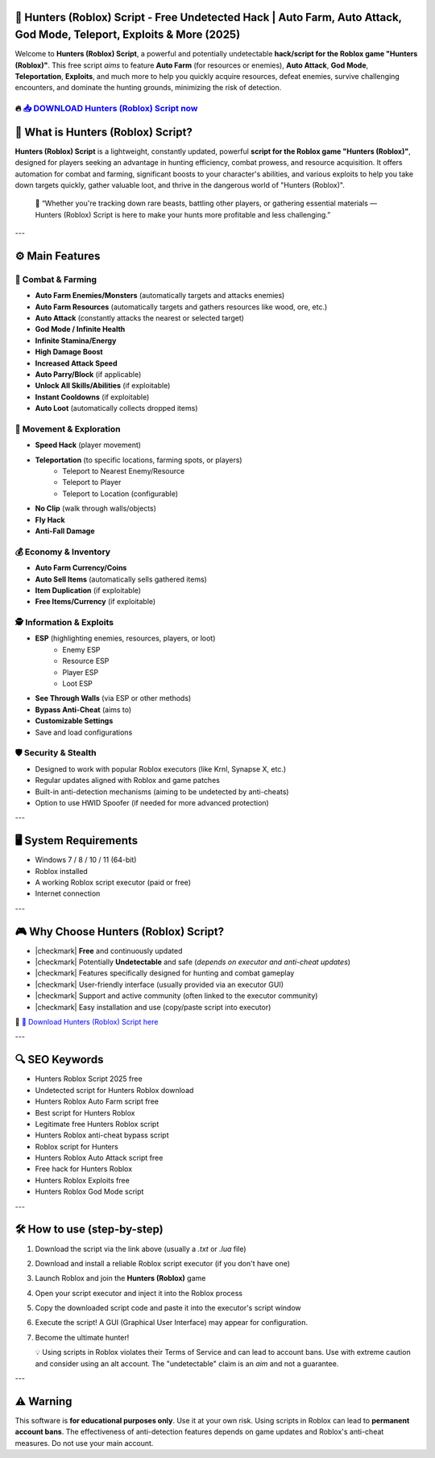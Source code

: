 ====================================================================================================
🎯 Hunters (Roblox) Script - Free Undetected Hack | Auto Farm, Auto Attack, God Mode, Teleport, Exploits & More (2025)
====================================================================================================

Welcome to **Hunters (Roblox) Script**, a powerful and potentially undetectable **hack/script for the Roblox game "Hunters (Roblox)"**. This free script *aims* to feature **Auto Farm** (for resources or enemies), **Auto Attack**, **God Mode**, **Teleportation**, **Exploits**, and much more to help you quickly acquire resources, defeat enemies, survive challenging encounters, and dominate the hunting grounds, minimizing the risk of detection.

----------------------------------------------------------------------------------------------------
🔥 `📥 DOWNLOAD Hunters (Roblox) Script now <https://anysoftdownload.com/>`_
----------------------------------------------------------------------------------------------------

===================================
🐺 What is Hunters (Roblox) Script?
===================================

**Hunters (Roblox) Script** is a lightweight, constantly updated, powerful **script for the Roblox game "Hunters (Roblox)"**, designed for players seeking an advantage in hunting efficiency, combat prowess, and resource acquisition. It offers automation for combat and farming, significant boosts to your character's abilities, and various exploits to help you take down targets quickly, gather valuable loot, and thrive in the dangerous world of "Hunters (Roblox)".

   🧠 “Whether you're tracking down rare beasts, battling other players, or gathering essential materials — Hunters (Roblox) Script is here to make your hunts more profitable and less challenging.”

---

=================
⚙️ Main Features
=================

-------------
🏹 Combat & Farming
-------------

* **Auto Farm Enemies/Monsters** (automatically targets and attacks enemies)
* **Auto Farm Resources** (automatically targets and gathers resources like wood, ore, etc.)
* **Auto Attack** (constantly attacks the nearest or selected target)
* **God Mode / Infinite Health**
* **Infinite Stamina/Energy**
* **High Damage Boost**
* **Increased Attack Speed**
* **Auto Parry/Block** (if applicable)
* **Unlock All Skills/Abilities** (if exploitable)
* **Instant Cooldowns** (if exploitable)
* **Auto Loot** (automatically collects dropped items)

--------------------
🏃 Movement & Exploration
--------------------

* **Speed Hack** (player movement)
* **Teleportation** (to specific locations, farming spots, or players)
    * Teleport to Nearest Enemy/Resource
    * Teleport to Player
    * Teleport to Location (configurable)
* **No Clip** (walk through walls/objects)
* **Fly Hack**
* **Anti-Fall Damage**

-----------------------
💰 Economy & Inventory
-----------------------

* **Auto Farm Currency/Coins**
* **Auto Sell Items** (automatically sells gathered items)
* **Item Duplication** (if exploitable)
* **Free Items/Currency** (if exploitable)

-----------------------
🕵️ Information & Exploits
-----------------------

* **ESP** (highlighting enemies, resources, players, or loot)
    * Enemy ESP
    * Resource ESP
    * Player ESP
    * Loot ESP
* **See Through Walls** (via ESP or other methods)
* **Bypass Anti-Cheat** (aims to)
* **Customizable Settings**
* Save and load configurations

-------------------
🛡️ Security & Stealth
-------------------

* Designed to work with popular Roblox executors (like Krnl, Synapse X, etc.)
* Regular updates aligned with Roblox and game patches
* Built-in anti-detection mechanisms (aiming to be undetected by anti-cheats)
* Option to use HWID Spoofer (if needed for more advanced protection)

---

=======================
🖥️ System Requirements
=======================

* Windows 7 / 8 / 10 / 11 (64-bit)
* Roblox installed
* A working Roblox script executor (paid or free)
* Internet connection

---

=========================
🎮 Why Choose Hunters (Roblox) Script?
=========================

* |checkmark| **Free** and continuously updated
* |checkmark| Potentially **Undetectable** and safe (*depends on executor and anti-cheat updates*)
* |checkmark| Features specifically designed for hunting and combat gameplay
* |checkmark| User-friendly interface (usually provided via an executor GUI)
* |checkmark| Support and active community (often linked to the executor community)
* |checkmark| Easy installation and use (copy/paste script into executor)

🔗 `🚀 Download Hunters (Roblox) Script here <https://anysoftdownload.com/>`_

---

===================
🔍 SEO Keywords
===================

* Hunters Roblox Script 2025 free
* Undetected script for Hunters Roblox download
* Hunters Roblox Auto Farm script free
* Best script for Hunters Roblox
* Legitimate free Hunters Roblox script
* Hunters Roblox anti-cheat bypass script
* Roblox script for Hunters
* Hunters Roblox Auto Attack script free
* Free hack for Hunters Roblox
* Hunters Roblox Exploits free
* Hunters Roblox God Mode script

---

=============================
🛠️ How to use (step-by-step)
=============================

1. Download the script via the link above (usually a `.txt` or `.lua` file)
2. Download and install a reliable Roblox script executor (if you don't have one)
3. Launch Roblox and join the **Hunters (Roblox)** game
4. Open your script executor and inject it into the Roblox process
5. Copy the downloaded script code and paste it into the executor's script window
6. Execute the script! A GUI (Graphical User Interface) may appear for configuration.
7. Become the ultimate hunter!

   💡 Using scripts in Roblox violates their Terms of Service and can lead to account bans. Use with extreme caution and consider using an alt account. The "undetectable" claim is an *aim* and not a guarantee.

---

=============
⚠️ Warning
=============

This software is **for educational purposes only**. Use it at your own risk. Using scripts in Roblox can lead to **permanent account bans**. The effectiveness of anti-detection features depends on game updates and Roblox's anti-cheat measures. Do not use your main account.
